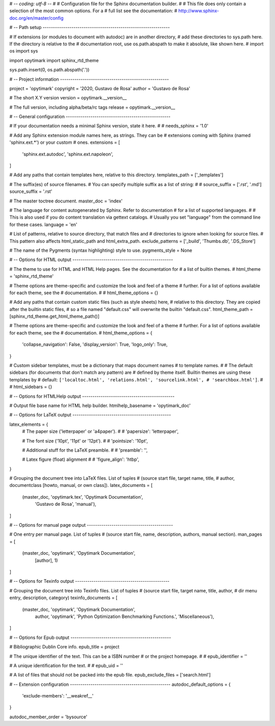 # -*- coding: utf-8 -*-
#
# Configuration file for the Sphinx documentation builder.
#
# This file does only contain a selection of the most common options. For a
# full list see the documentation:
# http://www.sphinx-doc.org/en/master/config

# -- Path setup --------------------------------------------------------------

# If extensions (or modules to document with autodoc) are in another directory,
# add these directories to sys.path here. If the directory is relative to the
# documentation root, use os.path.abspath to make it absolute, like shown here.
#
import os
import sys

import opytimark
import sphinx_rtd_theme

sys.path.insert(0, os.path.abspath('.'))


# -- Project information -----------------------------------------------------

project = 'opytimark'
copyright = '2020, Gustavo de Rosa'
author = 'Gustavo de Rosa'

# The short X.Y version
version = opytimark.__version__

# The full version, including alpha/beta/rc tags
release = opytimark.__version__


# -- General configuration ---------------------------------------------------

# If your documentation needs a minimal Sphinx version, state it here.
#
# needs_sphinx = '1.0'

# Add any Sphinx extension module names here, as strings. They can be
# extensions coming with Sphinx (named 'sphinx.ext.*') or your custom
# ones.
extensions = [
    'sphinx.ext.autodoc',
    'sphinx.ext.napoleon',
]

# Add any paths that contain templates here, relative to this directory.
templates_path = ['_templates']

# The suffix(es) of source filenames.
# You can specify multiple suffix as a list of string:
#
# source_suffix = ['.rst', '.md']
source_suffix = '.rst'

# The master toctree document.
master_doc = 'index'

# The language for content autogenerated by Sphinx. Refer to documentation
# for a list of supported languages.
#
# This is also used if you do content translation via gettext catalogs.
# Usually you set "language" from the command line for these cases.
language = 'en'

# List of patterns, relative to source directory, that match files and
# directories to ignore when looking for source files.
# This pattern also affects html_static_path and html_extra_path.
exclude_patterns = ['_build', 'Thumbs.db', '.DS_Store']

# The name of the Pygments (syntax highlighting) style to use.
pygments_style = None


# -- Options for HTML output -------------------------------------------------

# The theme to use for HTML and HTML Help pages.  See the documentation for
# a list of builtin themes.
#
html_theme = 'sphinx_rtd_theme'

# Theme options are theme-specific and customize the look and feel of a theme
# further.  For a list of options available for each theme, see the
# documentation.
#
# html_theme_options = {}

# Add any paths that contain custom static files (such as style sheets) here,
# relative to this directory. They are copied after the builtin static files,
# so a file named "default.css" will overwrite the builtin "default.css".
html_theme_path = [sphinx_rtd_theme.get_html_theme_path()]

# Theme options are theme-specific and customize the look and feel of a theme
# further.  For a list of options available for each theme, see the
# documentation.
#
html_theme_options = {
    'collapse_navigation': False,
    'display_version': True,
    'logo_only': True,
}

# Custom sidebar templates, must be a dictionary that maps document names
# to template names.
#
# The default sidebars (for documents that don't match any pattern) are
# defined by theme itself.  Builtin themes are using these templates by
# default: ``['localtoc.html', 'relations.html', 'sourcelink.html',
# 'searchbox.html']``.
#
# html_sidebars = {}


# -- Options for HTMLHelp output ---------------------------------------------

# Output file base name for HTML help builder.
htmlhelp_basename = 'opytimark_doc'


# -- Options for LaTeX output ------------------------------------------------

latex_elements = {
    # The paper size ('letterpaper' or 'a4paper').
    #
    # 'papersize': 'letterpaper',

    # The font size ('10pt', '11pt' or '12pt').
    #
    # 'pointsize': '10pt',

    # Additional stuff for the LaTeX preamble.
    #
    # 'preamble': '',

    # Latex figure (float) alignment
    #
    # 'figure_align': 'htbp',
}

# Grouping the document tree into LaTeX files. List of tuples
# (source start file, target name, title,
#  author, documentclass [howto, manual, or own class]).
latex_documents = [
    (master_doc, 'opytimark.tex', 'Opytimark Documentation',
     'Gustavo de Rosa', 'manual'),
]


# -- Options for manual page output ------------------------------------------

# One entry per manual page. List of tuples
# (source start file, name, description, authors, manual section).
man_pages = [
    (master_doc, 'opytimark', 'Opytimark Documentation',
     [author], 1)
]


# -- Options for Texinfo output ----------------------------------------------

# Grouping the document tree into Texinfo files. List of tuples
# (source start file, target name, title, author,
#  dir menu entry, description, category)
texinfo_documents = [
    (master_doc, 'opytimark', 'Opytimark Documentation',
     author, 'opytimark', 'Python Optimization Benchmarking Functions.',
     'Miscellaneous'),
]


# -- Options for Epub output -------------------------------------------------

# Bibliographic Dublin Core info.
epub_title = project

# The unique identifier of the text. This can be a ISBN number
# or the project homepage.
#
# epub_identifier = ''

# A unique identification for the text.
#
# epub_uid = ''

# A list of files that should not be packed into the epub file.
epub_exclude_files = ['search.html']


# -- Extension configuration -------------------------------------------------
autodoc_default_options = {
    'exclude-members': '__weakref__'
}

autodoc_member_order = 'bysource'
